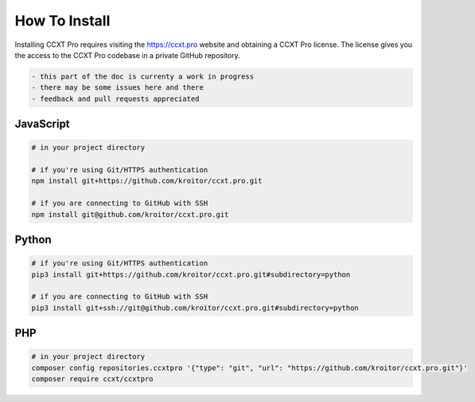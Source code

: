 How To Install
==============

Installing CCXT Pro requires visiting the https://ccxt.pro website and obtaining a CCXT Pro license. The license gives you the access to the CCXT Pro codebase in a private GitHub repository.

.. code:: diff

    - this part of the doc is currenty a work in progress
    - there may be some issues here and there
    - feedback and pull requests appreciated

JavaScript
----------

.. code:: shell

    # in your project directory

    # if you're using Git/HTTPS authentication
    npm install git+https://github.com/kroitor/ccxt.pro.git

    # if you are connecting to GitHub with SSH
    npm install git@github.com/kroitor/ccxt.pro.git

Python
------

.. code:: shell

    # if you're using Git/HTTPS authentication
    pip3 install git+https://github.com/kroitor/ccxt.pro.git#subdirectory=python

    # if you are connecting to GitHub with SSH
    pip3 install git+ssh://git@github.com/kroitor/ccxt.pro.git#subdirectory=python

PHP
---

.. code:: shell

    # in your project directory
    composer config repositories.ccxtpro '{"type": "git", "url": "https://github.com/kroitor/ccxt.pro.git"}'
    composer require ccxt/ccxtpro
